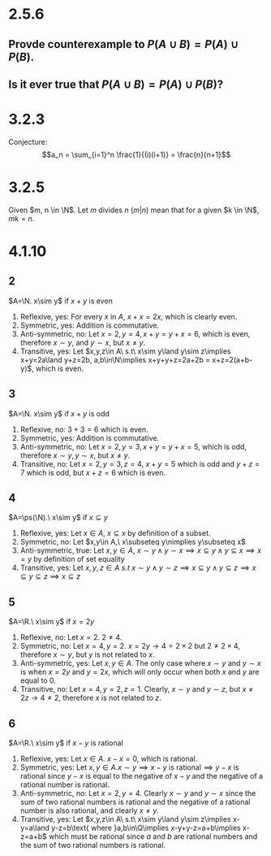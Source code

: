 #+OPTIONS: toc:nil

* 2.5.6
** Provde counterexample to $P(A \cup B) = P(A) \cup P(B)$.
  #+BEGIN_LaTeX
    \begin{proof}
      Let $A=\{1\}, B=\{2\}$.
      \begin{align*}
        P(A \cup B) &= P(A) \cup P(B) \\
        P(\{1\} \cup \{2\}) &= P(\{1\}) \cup P(\{2\}) \\
        P(\{1,2\}) &= \{\{1\},\{\emptyset\}\} \cup \{\{2\},\{\emptyset\}\} \\
        \{\{1\},\{2\},\{1,2\},\{\emptyset\}\} &= \{\{1\},\{2\},\{\emptyset\}\} \\
        &\rightarrow\leftarrow &&\qedhere
      \end{align*}
    \end{proof}
  #+END_LaTeX
** Is it ever true that $P(A \cup B) = P(A) \cup P(B)$?
   #+BEGIN_LaTeX
     \begin{proof}
       Let $A=\{1,2\}, B=\{1\}$.
       \begin{align*}
         P(A \cup B) &= P(A) \cup P(B) \\
         P(\{1,2\}\cup\{1\}) &= P(\{1,2\}) \cup P(\{1\}) \\
         P(\{1,2\}) &= \{\{1\},\{2\},\{1,2\},\{\emptyset\}\}\cup\{\{1\},\{\emptyset\}\} \\
         \{\{1\},\{2\},\{1,2\},\{\emptyset\}\} &= \{\{1\},\{2\},\{1,2\},\{\emptyset\}\} &&\qedhere
       \end{align*}
     \end{proof}
   #+END_LaTeX
* 3.2.3
  #+BEGIN_LaTeX
    \begin{align*}
      a_1&=\frac{1}{(1)(2)}&=\frac{1}{2} \\
      a_2&=\frac{1}{(1)(2)}+\frac{1}{(2)(3)}&=\frac{2}{3} \\
      a_3&=\frac{1}{(1)(2)}+\frac{1}{(2)(3)}+\frac{1}{(3)(4)}&=\frac{3}{4}
    \end{align*}
  #+END_LaTeX
  Conjecture: $$a_n = \sum_{i=1}^n \frac{1}{(i)(i+1)} = \frac{n}{n+1}$$
  #+BEGIN_LaTeX
    \begin{proof}
      Base case: $a_1 = \frac{1}{2}$ \\
      Inductive hpothesis: $a_n = \frac{n}{n+1}$ \\
      Show that $a_{n+1} = \frac{n+1}{n+2}$
      \begin{align*}
        a_{n+1} &= \sum_{i=1}^{n+1} \frac{1}{(i)(i+1)} \\
        &= \frac{1}{(n+1)(n+2)} + \sum_{i=1}^n \frac{1}{(i)(i+1)} \\
        &= \frac{1}{(n+1)(n+2)} + \frac{n}{n+1} \\
        &= \frac{1}{(n+1)(n+2)} + \frac{n(n+2)}{(n+1)(n+2)} \\
        &= \frac{n^2+2n+1}{(n+1)(n+2)} \\
        &= \frac{(n+1)^2}{(n+1)(n+2)} \\
        &= \frac{n+1}{n+2} &&\qedhere
      \end{align*}
    \end{proof}
  #+END_LaTeX
* 3.2.5
  Given $m, n \in \N$. Let $m$ divides $n$ ($m|n$) mean that for a given $k \in \N$, $mk=n$.
  #+BEGIN_LaTeX
    \begin{proof}
      Base case ($n=1$): $6k = 1^3-1, k=0$. \\
      Inductive hypothesis: $6|(n^3-n)$ \\
      Show that $6k = ((n+1)^3-(n+1))$ for some $k \in \N$
      \begin{align*}
        6k &= (n+1)^3-(n+1) \\
        &= n^3+3n^2+3n+1-n-1 \\
        &= (n^3-n) + 3n(n+1) \\
      \end{align*}
        Since $n^3-n$ divides 6 by assumption, it can be ignored. \\
        Since $n$ and $n+1$ are 2 consecutive integers, they are even and therefore divide by 2. Let $2s=n(n+1)$ for some $s \in \N$.
        \begin{align*}
          6k &= 3(2s) \\
          6k &= 6s \\
          k &= s
        \end{align*}
        Therefore since both $n^3-n$ and $3n(n+1)$ divide by 6, $(n^3-n) + 3n(n+1)$ divides by 6. \qedhere
    \end{proof}
  #+END_LaTeX
* 4.1.10
** 2
   $A=\N. x\sim y$ if $x+y$ is even
   1) Reflexive, yes: For every $x$ in $A$, $x+x=2x$, which is clearly even.
   2) Symmetric, yes: Addition is commutative.
   3) Anti-symmetric, no: Let $x=2, y=4, x+y=y+x=6$, which is even, therefore $x\sim y$, and $y\sim x$, but $x\neq y$.
   4) Transitive, yes: Let $x,y,z\in A\ s.t\ x\sim y\land y\sim z\implies x+y=2a\land y+z=2b, a,b\in\N\implies x+y+y+z=2a+2b = x+z=2(a+b-y)$, which is even.
** 3
   $A=\N. x\sim y$ if $x+y$ is odd
   1) Reflexive, no: $3+3=6$ which is even.
   2) Symmetric, yes: Addition is commutative.
   3) Anti-symmetric, no: Let $x=2, y=3, x+y=y+x=5$, which is odd, therefore $x\sim y, y\sim x$, but $x\neq y$.
   4) Transitive, no: Let $x=2,y=3,z=4$, $x+y=5$ which is odd and $y+z=7$ which is odd, but $x+z=6$ which is even.
** 4
   $A=\ps(\N).\ x\sim y$ if $x\subseteq y$
   1) Reflexive, yes: Let $x\in A$, $x\subseteq x$ by definition of a subset.
   2) Symmetric, no: Let $x,y\in A,\ x\subseteq y\nimplies y\subseteq x$
   3) Anti-symmetric, true: Let $x,y\in A,\ x\sim y\land y\sim x\implies x\subseteq y\land y\subseteq x\implies x=y$ by definition of set equality
   4) Transitive, yes: Let $x,y,z\in A\ s.t\ x\sim y\land y\sim z\implies x\subseteq y\land y\subseteq z\implies x\subseteq y\subseteq z\implies x\subseteq z$
** 5
   $A=\R.\ x\sim y$ if $x=2y$
   1) Reflexive, no: Let $x=2.\ 2\neq4$.
   2) Symmetric, no: Let $x=4,y=2.\ x=2y\rightarrow 4=2\times2$ but $2\neq2\times4$, therefore $x\sim y$, but $y$ is not related to $x$.
   3) Anti-symmetric, yes: Let $x,y\in A$. The only case where $x\sim y$ and $y\sim x$ is when $x=2y$ and $y=2x$, which will only occur when both $x$ and $y$ are equal to $0$.
   4) Transitive, no: Let $x=4, y=2, z=1$. Clearly, $x\sim y$ and $y\sim z$, but $x\neq2z\rightarrow 4\neq 2$, therefore $x$ is not related to $z$.
** 6
   $A=\R.\ x\sim y$ if $x-y$ is rational
   1) Reflexive, yes: Let $x\in A.\ x-x = 0$, which is rational.
   2) Symmetric, yes: Let $x,y\in A. x\sim y\implies x-y\text{ is rational}\implies y-x$ is rational since $y-x$ is equal to the negative of $x-y$ and the negative of a rational number is rational.
   3) Anti-symmetric, no: Let $x=2, y=4$. Clearly $x\sim y$ and $y\sim x$ since the sum of two rational numbers is rational and the negative of a rational number is also rational, and clearly $x\neq y$.
   4) Transitive, yes: Let $x,y,z\in A\ s.t\ x\sim y\land y\sim z\implies x-y=a\land y-z=b\text{ where }a,b\in\Q\implies x-y+y-z=a+b\implies x-z=a+b$ which must be rational since $a$ and $b$ are rational numbers and the sum of two rational numbers is rational.
